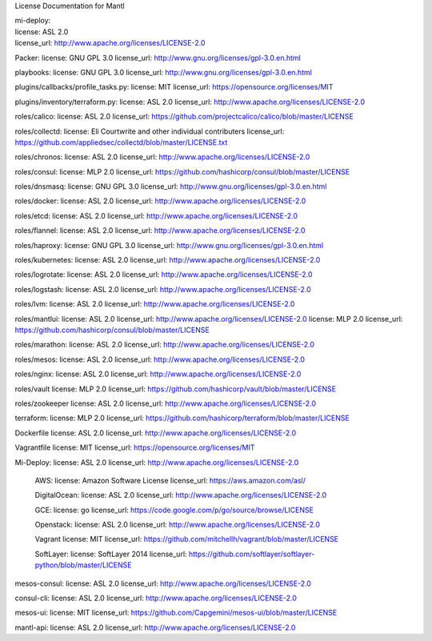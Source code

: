 License Documentation for Mantl

| mi-deploy:  
| license: ASL 2.0  
| license_url: http://www.apache.org/licenses/LICENSE-2.0  

Packer: 
license: GNU GPL 3.0
license_url: http://www.gnu.org/licenses/gpl-3.0.en.html

playbooks: 
license: GNU GPL 3.0
license_url: http://www.gnu.org/licenses/gpl-3.0.en.html

plugins/callbacks/profile_tasks.py: 
license: MIT
license_url: https://opensource.org/licenses/MIT

plugins/inventory/terraform.py:
license: ASL 2.0
license_url: http://www.apache.org/licenses/LICENSE-2.0

roles/calico:
license: ASL 2.0
license_url: https://github.com/projectcalico/calico/blob/master/LICENSE

roles/collectd:
license: Eli Courtwrite and other individual contributers
license_url: https://github.com/appliedsec/collectd/blob/master/LICENSE.txt

roles/chronos: 
license: ASL 2.0
license_url: http://www.apache.org/licenses/LICENSE-2.0

roles/consul:
license: MLP 2.0
license_url: https://github.com/hashicorp/consul/blob/master/LICENSE

roles/dnsmasq: 
license: GNU GPL 3.0
license_url: http://www.gnu.org/licenses/gpl-3.0.en.html

roles/docker: 
license: ASL 2.0
license_url: http://www.apache.org/licenses/LICENSE-2.0

roles/etcd: 
license: ASL 2.0
license_url: http://www.apache.org/licenses/LICENSE-2.0

roles/flannel:
license: ASL 2.0
license_url: http://www.apache.org/licenses/LICENSE-2.0

roles/haproxy:
license: GNU GPL 3.0
license_url: http://www.gnu.org/licenses/gpl-3.0.en.html

roles/kubernetes:
license: ASL 2.0
license_url: http://www.apache.org/licenses/LICENSE-2.0

roles/logrotate: 
license: ASL 2.0
license_url: http://www.apache.org/licenses/LICENSE-2.0

roles/logstash: 
license: ASL 2.0
license_url: http://www.apache.org/licenses/LICENSE-2.0

roles/lvm: 
license: ASL 2.0
license_url: http://www.apache.org/licenses/LICENSE-2.0

roles/mantlui:
license: ASL 2.0
license_url: http://www.apache.org/licenses/LICENSE-2.0
license: MLP 2.0
license_url: https://github.com/hashicorp/consul/blob/master/LICENSE

roles/marathon: 
license: ASL 2.0
license_url: http://www.apache.org/licenses/LICENSE-2.0

roles/mesos:
license: ASL 2.0
license_url: http://www.apache.org/licenses/LICENSE-2.0

roles/nginx:
license: ASL 2.0
license_url: http://www.apache.org/licenses/LICENSE-2.0

roles/vault
license: MLP 2.0
license_url: https://github.com/hashicorp/vault/blob/master/LICENSE

roles/zookeeper
license: ASL 2.0
license_url: http://www.apache.org/licenses/LICENSE-2.0

terraform: 
license: MLP 2.0
license_url: https://github.com/hashicorp/terraform/blob/master/LICENSE

Dockerfile
license: ASL 2.0
license_url: http://www.apache.org/licenses/LICENSE-2.0

Vagrantfile
license: MIT
license_url: https://opensource.org/licenses/MIT

Mi-Deploy:
license: ASL 2.0
license_url: http://www.apache.org/licenses/LICENSE-2.0
    AWS: 
    license: Amazon Software License
    license_url: https://aws.amazon.com/asl/

    DigitalOcean:
    license: ASL 2.0
    license_url: http://www.apache.org/licenses/LICENSE-2.0

    GCE: 
    license: go
    license_url: https://code.google.com/p/go/source/browse/LICENSE

    Openstack:
    license: ASL 2.0
    license_url: http://www.apache.org/licenses/LICENSE-2.0

    Vagrant
    license: MIT
    license_url: https://github.com/mitchellh/vagrant/blob/master/LICENSE

    SoftLayer: 
    license: SoftLayer 2014
    license_url: https://github.com/softlayer/softlayer-python/blob/master/LICENSE
    
mesos-consul: 
license: ASL 2.0
license_url: http://www.apache.org/licenses/LICENSE-2.0
    
consul-cli: 
license: ASL 2.0
license_url: http://www.apache.org/licenses/LICENSE-2.0

mesos-ui:
license: MIT
license_url: https://github.com/Capgemini/mesos-ui/blob/master/LICENSE

mantl-api: 
license: ASL 2.0
license_url: http://www.apache.org/licenses/LICENSE-2.0
